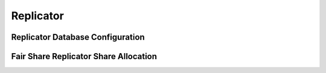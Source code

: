 .. Licensed under the Apache License, Version 2.0 (the "License"); you may not
.. use this file except in compliance with the License. You may obtain a copy of
.. the License at
..
..   http://www.apache.org/licenses/LICENSE-2.0
..
.. Unless required by applicable law or agreed to in writing, software
.. distributed under the License is distributed on an "AS IS" BASIS, WITHOUT
.. WARRANTIES OR CONDITIONS OF ANY KIND, either express or implied. See the
.. License for the specific language governing permissions and limitations under
.. the License.

.. highlight:: ini

==========
Replicator
==========

.. _config/replicator:

Replicator Database Configuration
=================================

.. config:section:: replicator :: Replicator Database Configuration

    .. config:option:: max_jobs :: Maximum replications jobs

        .. versionadded:: 2.1

        Number of actively running replications.
        This value represents the threshold to trigger the automatic replication
        scheduler.
        The system will check every ``interval`` milliseconds how many replication
        jobs are running, and if there are more than ``max_jobs`` active jobs,
        the scheduler will pause-and-restart up to ``max_churn`` jobs in the
        scheduler queue.
        Making this value too high could cause performance issues, while making
        it too low could mean replications jobs might not have enough time to make
        progress before getting unscheduled again.
        This parameter can be adjusted at runtime and will take effect during next
        rescheduling cycle::

             [replicator]
             max_jobs = 500

    .. config:option:: interval :: Checking interval of replication jobs

        .. versionadded:: 2.1

        Scheduling interval in milliseconds.
        During each reschedule cycle the scheduler might start or stop up to ``max_churn``
        number of jobs::

             [replicator]
             interval = 60000

    .. config:option:: max_churn :: Maximum number of jobs to start and stop

        .. versionadded:: 2.1

        Maximum number of replication jobs to start and stop during rescheduling.
        This parameter, along with ``interval``, defines the rate of job replacement.
        During startup, however, a much larger number of jobs could be started
        (up to ``max_jobs``) in a short period of time::

             [replicator]
             max_churn = 20

    .. config:option:: max_history :: Maximum number of events recorded for each job

        Maximum number of events recorded for each job. This parameter defines
        an upper bound on the consecutive failure count for a job, and in turn
        the maximum backoff factor used when determining the delay before the job
        is restarted. The longer the length of the crash count, the longer the
        possible length of the delay::

             [replicator]
             max_history = 20

    .. config:option:: update_docs :: Update replication document with error and \
        triggered states

        .. versionadded:: 2.1

        When set to ``true`` replicator will update replication document with
        error and triggered states. This approximates pre-2.1 replicator
        behavior::

             [replicator]
             update_docs = false

    .. config:option:: worker_batch_size :: Batch size of workers

        With lower batch sizes checkpoints are done more frequently. Lower
        batch sizes also reduce the total amount of used RAM memory::

            [replicator]
            worker_batch_size = 500

    .. config:option:: worker_processes :: Number of worker processes

        More worker processes can give higher network throughput but can also
        imply more disk and network IO::

            [replicator]
            worker_processes = 4

    .. config:option:: http_connections :: Maximum number of HTTP connections

        Maximum number of HTTP connections per replication::

            [replicator]
            http_connections = 20

    .. config:option:: connection_timeout :: Per replication connection timeout

        HTTP connection timeout per replication.
        This is divided by three (3) when the replicator makes changes feed requests.
        Even for very fast/reliable networks it might need to be increased if
        a remote database is too busy::

            [replicator]
            connection_timeout = 30000

    .. config:option:: retries_per_request :: Number of retries per request

        .. versionchanged:: 2.1.1

        If a request fails, the replicator will retry it up to N times. The
        default value for N is 5 (before version 2.1.1 it was 10). The requests
        are retried with a doubling exponential backoff starting at 0.25
        seconds. So by default requests would be retried in 0.25, 0.5, 1, 2, 4
        second intervals. When number of retires is exhausted, the whole
        replication job is stopped and will retry again later::

            [replicator]
            retries_per_request = 5

    .. config:option:: socket_options :: Erlang socket options

        Some socket options that might boost performance in some scenarios:

        - ``{nodelay, boolean()}``
        - ``{sndbuf, integer()}``
        - ``{recbuf, integer()}``
        - ``{priority, integer()}``

        See the `inet`_ Erlang module's man page for the full list of options::

            [replicator]
            socket_options = [{keepalive, true}, {nodelay, false}]

        .. _inet: http://www.erlang.org/doc/man/inet.html#setopts-2

    .. config:option:: valid_socket_options :: Erlang socket options

        .. versionadded:: 3.3

        Valid socket options. Options not in this list are ignored. Most of
        those options are low level and setting some of them may lead to
        unintended or unpredictable behavior. See `inet`_ Erlang docs for the
        full list of options::

            [replicator]
            valid_socket_options = buffer,keepalive,nodelay,priority,recbuf,sndbuf

        .. _inet: http://www.erlang.org/doc/man/inet.html#setopts-2

     .. config:option:: valid_endpoint_protocols :: Replicator endpoint protocols

        .. versionadded:: 3.3

        Valid replication endpoint protocols. Replication jobs with endpoint
        urls not in this list will fail to run::

            [replicator]
            valid_endpoint_protocols = http,https

     .. config:option:: valid_proxy_protocols :: Replicator proxy protocols

        .. versionadded:: 3.3

        Valid replication proxy protocols. Replication jobs with proxy
        urls not in this list will fail to run::

            [replicator]
            valid_proxy_protocols = http,https,socks5

    .. config:option:: checkpoint_interval :: Replication checkpoint interval

        .. versionadded:: 1.6

        Defines replication checkpoint interval in milliseconds.
        :ref:`Replicator <replicator>` will :get:`requests </{db}>` from the
        Source database at the specified interval::

            [replicator]
            checkpoint_interval = 5000

        Lower intervals may be useful for frequently changing data, while
        higher values will lower bandwidth and make fewer requests for
        infrequently updated databases.

    .. config:option:: use_checkpoints :: Use checkpoints during replication

        .. versionadded:: 1.6

        If ``use_checkpoints`` is set to ``true``, CouchDB will make
        checkpoints during replication and at the completion of replication.
        CouchDB can efficiently resume replication from any of these
        checkpoints::

            [replicator]
            use_checkpoints = true

        .. note::
            Checkpoints are stored in :ref:`local documents <api/local>`
            on both the source and target databases (which requires write
            access).

        .. warning::
            Disabling checkpoints is **not recommended** as CouchDB will scan
            the Source database's changes feed from the beginning.

    .. config:option:: use_bulk_get :: Use ``_bulk_get`` to fetch docs from the source

        .. versionadded:: 3.3

        If ``use_bulk_get`` is ``true``, CouchDB will attempt to use the
        ``_bulk_get`` HTTP API endpoint to fetch documents from the source.
        Replicator should automatically fall back to individual doc GETs on
        on error; however, in some cases it may be useful to prevent spending
        time attempting to call ``_bulk_get`` altogether.

    .. config:option:: cert_file :: Path to user PEM certificate file

        Path to a file containing the user's certificate::

            [replicator]
            cert_file = /full/path/to/server_cert.pem

    .. config:option:: key_file :: Path to private user PEM file

        Path to file containing user's private PEM encoded key::

            [replicator]
            key_file = /full/path/to/server_key.pem

    .. config:option:: password :: Optional password for protected key file

        String containing the user's password. Only used if the private key file
        is password protected::

            [replicator]
            password = somepassword

    .. config:option:: verify_ssl_certificates :: Check peer certificates

        Set to true to validate peer certificates::

            [replicator]
            verify_ssl_certificates = false

    .. config:option:: ssl_trusted_certificates_file :: Trusted peer certificates

        File containing a list of peer trusted certificates (in the PEM
        format)::

            [replicator]
            ssl_trusted_certificates_file = /etc/ssl/certs/ca-certificates.crt

    .. config:option:: ssl_certificate_max_depth :: Maximum peer certificate \
        depth checking size

        Maximum peer certificate depth (must be set even if certificate
        validation is off)::

            [replicator]
            ssl_certificate_max_depth = 3

    .. config:option:: auth_plugins :: List of replicator client authentication plugins

        .. versionadded:: 2.2

        List of replicator client authentication plugins. Plugins will
        be tried in order and the first to initialize successfully will
        be used. By default there are two plugins available:
        `couch_replicator_auth_session` implementing session (cookie)
        authentication, and `couch_replicator_auth_noop` implementing basic
        authentication. For backwards compatibility, the no-op plugin should be used at
        the end of the plugin list::

          [replicator]
          auth_plugins = couch_replicator_auth_session,couch_replicator_auth_noop

    .. config:option:: usage_coeff :: Usage coefficient decay

        .. versionadded:: 3.2.0

        Usage coefficient decays historic fair share usage every
        scheduling cycle. The value must be between 0.0 and 1.0. Lower
        values will ensure historic usage decays quicker and higher
        values means it will be remembered longer::

            [replicator]
            usage_coeff = 0.5

    .. config:option:: priority_coeff :: Priority coefficient decays

        .. versionadded:: 3.2.0

       Priority coefficient decays all the job priorities such that they slowly
       drift towards the front of the run queue. This coefficient defines a maximum
       time window over which this algorithm would operate. For example, if this
       value is too small (0.1), after a few cycles quite a few jobs would end up at
       priority 0, and would render this algorithm useless. The default value of
       0.98 is picked such that if a job ran for one scheduler cycle, then didn't
       get to run for 7 hours, it would still have priority > 0. 7 hours was picked
       as it was close enough to 8 hours which is the default maximum error backoff
       interval::

            [replicator]
            priority_coeff = 0.98

.. _config/replicator.shares:

Fair Share Replicator Share Allocation
======================================

.. config:section:: replicator.shares :: Per-Database Fair Share Allocation

    .. config:option:: $replicator_db :: Value for a replicator database

        .. versionadded:: 3.2.0

        Fair share configuration section. Higher share values results in a
        higher chance that jobs from that db get to run. The default
        value is 100, minimum is 1 and maximum is 1000. The
        configuration may be set even if the database does not exist.

        In this context the option ``$replicator_db`` acts as a placeholder
        for your replicator database name. The default replicator database is
        ``_replicator``. Additional replicator databases can be created. To be
        recognized as such by the system, their database names should end with
        ``/_replicator``. See the :ref:`Replicator Database <replicator>`
        section for more info.

        ::

            [replicator.shares]
            _replicator = 50
            foo/_replicator = 25
            bar/_replicator = 25
